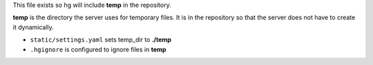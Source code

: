This file exists so hg will include **temp** in the repository.

**temp** is the directory the server uses for temporary files.
It is in the repository so that the server does not have to create it dynamically.

- ``static/settings.yaml`` sets temp_dir to **./temp**
- ``.hgignore`` is configured to ignore files in **temp** 

